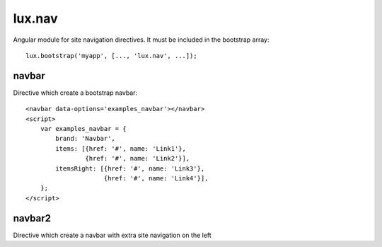 .. highlight:: javascript

lux.nav
================

Angular module for site navigation directives. It must be included in the bootstrap array::

    lux.bootstrap('myapp', [..., 'lux.nav', ...]);


.. highlight:: html

navbar
---------------

Directive which create a bootstrap navbar:

.. raw:: html

    <navbar data-options='examples_navbar'></navbar>
    <script>
        var examples_navbar = {
            brand: 'Navbar',
            items: [{href: '#', name: 'Link1'},
                    {href: '#', name: 'Link2'}],
            itemsRight: [{href: '#', name: 'Link3'},
                         {href: '#', name: 'Link4'}],
        };
    </script>

::

    <navbar data-options='examples_navbar'></navbar>
    <script>
        var examples_navbar = {
            brand: 'Navbar',
            items: [{href: '#', name: 'Link1'},
                    {href: '#', name: 'Link2'}],
            itemsRight: [{href: '#', name: 'Link3'},
                         {href: '#', name: 'Link4'}],
        };
    </script>


navbar2
---------------

Directive which create a navbar with extra site navigation on the left